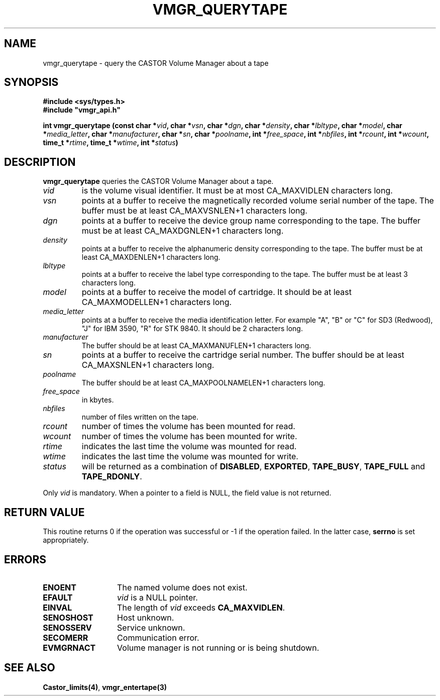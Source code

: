 .\" @(#)$RCSfile: vmgr_querytape.man,v $ $Revision: 1.8 $ $Date: 2000/09/11 06:04:23 $ CERN IT-PDP/DM Jean-Philippe Baud
.\" Copyright (C) 1999-2000 by CERN/IT/PDP/DM
.\" All rights reserved
.\"
.TH VMGR_QUERYTAPE 3 "$Date: 2000/09/11 06:04:23 $" CASTOR "vmgr Library Functions"
.SH NAME
vmgr_querytape \- query the CASTOR Volume Manager about a tape
.SH SYNOPSIS
.B #include <sys/types.h>
.br
\fB#include "vmgr_api.h"\fR
.sp
.BI "int vmgr_querytape (const char *" vid ,
.BI "char *" vsn ,
.BI "char *" dgn ,
.BI "char *" density ,
.BI "char *" lbltype ,
.BI "char *" model ,
.BI "char *" media_letter ,
.BI "char *" manufacturer ,
.BI "char *" sn ,
.BI "char *" poolname ,
.BI "int *" free_space ,
.BI "int *" nbfiles ,
.BI "int *" rcount ,
.BI "int *" wcount ,
.BI "time_t *" rtime ,
.BI "time_t *" wtime ,
.BI "int *" status )
.SH DESCRIPTION
.B vmgr_querytape
queries the CASTOR Volume Manager about a tape.
.TP
.I vid
is the volume visual identifier.
It must be at most CA_MAXVIDLEN characters long.
.TP
.I vsn
points at a buffer to receive the magnetically recorded volume serial number of
the tape.
The buffer must be at least CA_MAXVSNLEN+1 characters long.
.TP
.I dgn
points at a buffer to receive the device group name corresponding to
the tape.
The buffer must be at least CA_MAXDGNLEN+1 characters long.
.TP
.I density
points at a buffer to receive the alphanumeric density corresponding to
the tape.
The buffer must be at least CA_MAXDENLEN+1 characters long.
.TP
.I lbltype
points at a buffer to receive the label type corresponding to the tape.
The buffer must be at least 3 characters long.
.TP
.I model
points at a buffer to receive the model of cartridge.
It should be at least CA_MAXMODELLEN+1 characters long.
.TP
.I media_letter
points at a buffer to receive the media identification letter. For example "A",
"B" or "C" for SD3 (Redwood), "J" for IBM 3590, "R" for STK 9840.
It should be 2 characters long.
.TP
.I manufacturer
The buffer should be at least CA_MAXMANUFLEN+1 characters long.
.TP
.I sn
points at a buffer to receive the cartridge serial number.
The buffer should be at least CA_MAXSNLEN+1 characters long.
.TP
.I poolname
The buffer should be at least CA_MAXPOOLNAMELEN+1 characters long.
.TP
.I free_space
in kbytes.
.TP
.I nbfiles
number of files written on the tape.
.TP
.I rcount
number of times the volume has been mounted for read.
.TP
.I wcount
number of times the volume has been mounted for write.
.TP
.I rtime
indicates the last time the volume was mounted for read.
.TP
.I wtime
indicates the last time the volume was mounted for write.
.TP
.I status
will be returned as a combination of
.BR DISABLED ,
.BR EXPORTED ,
.BR TAPE_BUSY ,
.BR TAPE_FULL
and
.BR TAPE_RDONLY .
.LP
Only
.I vid
is mandatory. When a pointer to a field is NULL, the field value is not returned.
.SH RETURN VALUE
This routine returns 0 if the operation was successful or -1 if the operation
failed. In the latter case,
.B serrno
is set appropriately.
.SH ERRORS
.TP 1.3i
.B ENOENT
The named volume does not exist.
.TP
.B EFAULT
.I vid
is a NULL pointer.
.TP
.B EINVAL
The length of
.I vid
exceeds
.BR CA_MAXVIDLEN .
.TP
.B SENOSHOST
Host unknown.
.TP
.B SENOSSERV
Service unknown.
.TP
.B SECOMERR
Communication error.
.TP
.B EVMGRNACT
Volume manager is not running or is being shutdown.
.SH SEE ALSO
.BR Castor_limits(4) ,
.B vmgr_entertape(3)
